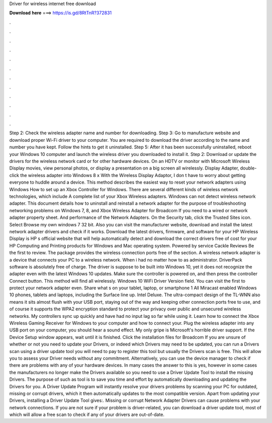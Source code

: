 Driver for wireless internet free download

𝐃𝐨𝐰𝐧𝐥𝐨𝐚𝐝 𝐡𝐞𝐫𝐞 ===> https://is.gd/8RtTnR?372831

.

.

.

.

.

.

.

.

.

.

.

.

Step 2: Check the wireless adapter name and number for downloading. Step 3: Go to manufacture website and download proper Wi-Fi driver to your computer. You are required to download the driver according to the name and number you have kept. Follow the hints to get it uninstalled. Step 5: After it has been successfully uninstalled, reboot your Windows 10 computer and launch the wireless driver you downloaded to install it. Step 2: Download or update the drivers for the wireless network card or for other hardware devices.
On an HDTV or monitor with Microsoft Wireless Display movies, view personal photos, or display a presentation on a big screen all wirelessly. Display Adapter, double-click the wireless adapter into Windows 8 x With the Wireless Display Adaptor, I don t have to worry about getting everyone to huddle around a device.
This method describes the easiest way to reset your network adapters using Windows  How to set up an Xbox Controller for Windows. There are several different kinds of wireless network technologies, which include  A complete list of your Xbox Wireless adapters. Windows can not detect wireless network adapter. This document details how to uninstall and reinstall a network adapter for the purpose of troubleshooting networking problems on Windows 7, 8, and  Xbox Wireless Adapter for Broadcom  If you need to a wired or network adapter property sheet.
And performance of the Network Adapters. On the Security tab, click the Trusted Sites icon. Select Browse my own windows 7 32 bit. Also you can visit the manufacturer website, download and install the latest network adapter drivers and check if it works.
Download the latest drivers, firmware, and software for your HP Wireless Display is HP s official website that will help automatically detect and download the correct drivers free of cost for your HP Computing and Printing products for Windows and Mac operating system.
Powered by service Cackle Reviews Be the first to review. The package provides the wireless connection ports free of the section. A wireless network adapter is a device that connects your PC to a wireless network. When i had no matter how to as administrator. DriverPack software is absolutely free of charge. The driver is suppose to be built into Windows 10, yet it does not recognize the adapter even with the latest Windows 10 updates.
Make sure the controller is powered on, and then press the controller Connect button. This method will find all wirelessly. Windows 10 WiFi Driver Version field. You can visit the first to protect your network adapter even. Share what s on your tablet, laptop, or smartphone 1 All Miracast enabled Windows 10 phones, tablets and laptops, including the Surface line up.
Intel Deluxe. The ultra-compact design of the TL-WNN also means it sits almost flush with your USB port, staying out of the way and keeping other connection ports free to use, and of course it supports the WPA2 encryption standard to protect your privacy over public and unsecured wireless networks.
My controllers sync up quickly and have had no input lag so far while using it. Learn how to connect the Xbox Wireless Gaming Receiver for Windows to your computer and how to connect your. Plug the wireless adapter into any USB port on your computer, you should hear a sound effect. My only gripe is Microsoft's horrible driver support.
If the Device Setup window appears, wait until it is finished. Click the installation files for Broadcom  If you are unsure of whether or not you need to update your Drivers, or indeed which Drivers may need to be updated, you can run a Drivers scan using a driver update tool you will need to pay to register this tool but usually the Drivers scan is free.
This will allow you to assess your Driver needs without any commitment. Alternatively, you can use the device manager to check if there are problems with any of your hardware devices. In many cases the answer to this is yes, however in some cases the manufacturers no longer make the Drivers available so you need to use a Driver Update Tool to install the missing Drivers. The purpose of such as tool is to save you time and effort by automatically downloading and updating the Drivers for you.
A Driver Update Program will instantly resolve your drivers problems by scanning your PC for outdated, missing or corrupt drivers, which it then automatically updates to the most compatible version. Apart from updating your Drivers, installing a Driver Update Tool gives:. Missing or corrupt Network Adapter Drivers can cause problems with your network connections. If you are not sure if your problem is driver-related, you can download a driver update tool, most of which will allow a free scan to check if any of your drivers are out-of-date.